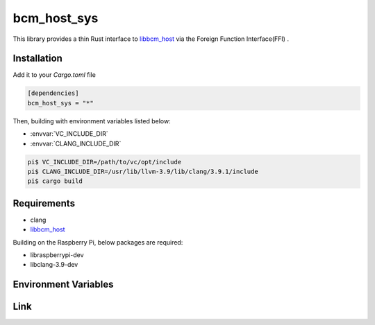 
bcm_host_sys
================================================================

This library provides a thin Rust interface to `libbcm_host`_ via the Foreign Function Interface(FFI) .


Installation
----------------------------------------------------------------

Add it to your `Cargo.toml` file

.. code-block:: none

    [dependencies]
    bcm_host_sys = "*"

Then, building with environment variables listed below:

* :envvar:`VC_INCLUDE_DIR`
* :envvar:`CLANG_INCLUDE_DIR`

.. code-block:: shell

    pi$ VC_INCLUDE_DIR=/path/to/vc/opt/include
    pi$ CLANG_INCLUDE_DIR=/usr/lib/llvm-3.9/lib/clang/3.9.1/include
    pi$ cargo build


Requirements
----------------------------------------------------------------

- clang
- `libbcm_host`_


Building on the Raspberry Pi, below packages are required:

- libraspberrypi-dev
- libclang-3.9-dev


Environment Variables
----------------------------------------------------------------

.. envvar:: VC_INCLUDE_DIR

   PATH to directory contains header files of libbcm_host.so.
   If the value is not specified, /opt/vc/include is used.


.. envvar:: CLANG_INCLUDE_DIR

   PATH to directory contains header files of clang.
   e.g. /usr/lib/llvm-3.9/lib/clang/3.9.1/include


Link
----------------------------------------------------------------

.. _libbcm_host: https://github.com/raspberrypi/firmware/

